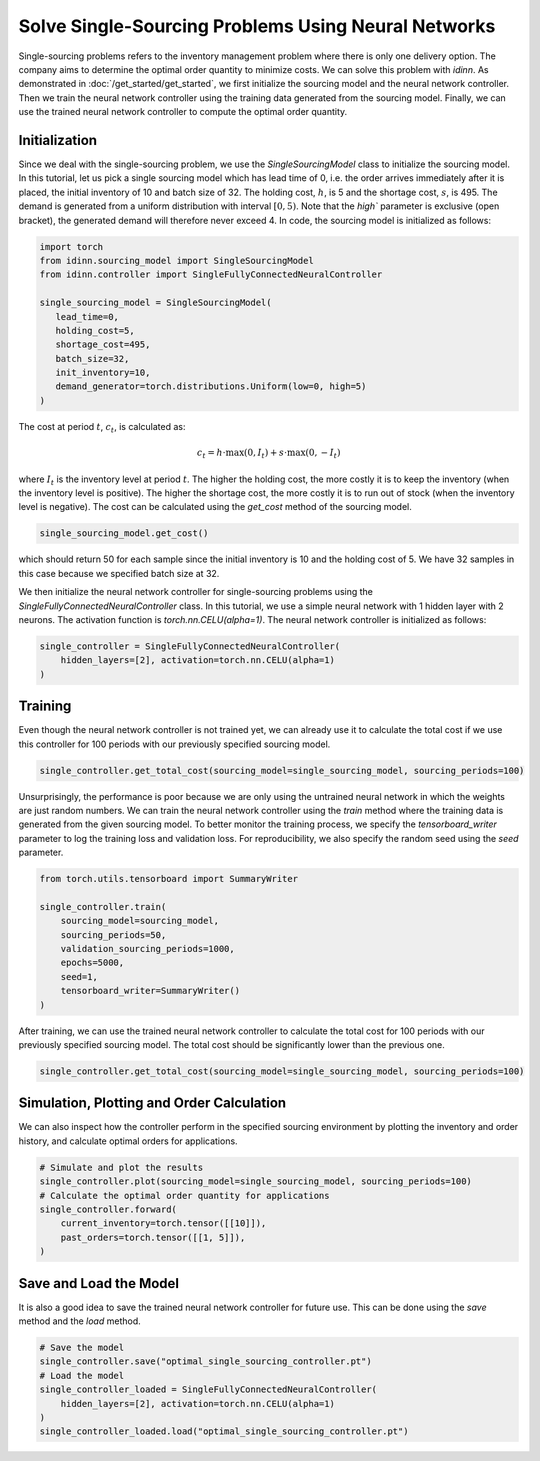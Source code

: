 Solve Single-Sourcing Problems Using Neural Networks
====================================================

Single-sourcing problems refers to the inventory management problem where there is only one delivery option. The company aims to determine the optimal order quantity to minimize costs. We can solve this problem with `idinn`. As demonstrated in :doc:`/get_started/get_started`, we first initialize the sourcing model and the neural network controller. Then we train the neural network controller using the training data generated from the sourcing model. Finally, we can use the trained neural network controller to compute the optimal order quantity.

Initialization
--------------

Since we deal with the single-sourcing problem, we use the `SingleSourcingModel` class to initialize the sourcing model. In this tutorial, let us pick a single sourcing model which has lead time of 0, i.e. the order arrives immediately after it is placed, the initial inventory of 10 and batch size of 32. The holding cost, :math:`h`, is 5 and the shortage cost, :math:`s`, is 495. The demand is generated from a uniform distribution with interval :math:`[0, 5)`. Note that the `high`` parameter is exclusive (open bracket), the generated demand will therefore never exceed 4. In code, the sourcing model is initialized as follows:

.. code-block:: python
    
   import torch
   from idinn.sourcing_model import SingleSourcingModel
   from idinn.controller import SingleFullyConnectedNeuralController

   single_sourcing_model = SingleSourcingModel(
      lead_time=0,
      holding_cost=5,
      shortage_cost=495,
      batch_size=32,
      init_inventory=10,
      demand_generator=torch.distributions.Uniform(low=0, high=5)
   )

The cost at period :math:`t`, :math:`c_t`, is calculated as:

.. math::

   c_t = h \cdot \max(0, I_t) + s \cdot \max(0, - I_t)

where :math:`I_t` is the inventory level at period :math:`t`. The higher the holding cost, the more costly it is to keep the inventory (when the inventory level is positive). The higher the shortage cost, the more costly it is to run out of stock (when the inventory level is negative). The cost can be calculated using the `get_cost` method of the sourcing model.

.. code-block:: python
    
   single_sourcing_model.get_cost()

which should return 50 for each sample since the initial inventory is 10 and the holding cost of 5. We have 32 samples in this case because we specified batch size at 32.

We then initialize the neural network controller for single-sourcing problems using the `SingleFullyConnectedNeuralController` class. In this tutorial, we use a simple neural network with 1 hidden layer with 2 neurons. The activation function is `torch.nn.CELU(alpha=1)`. The neural network controller is initialized as follows:

.. code-block:: python

    single_controller = SingleFullyConnectedNeuralController(
        hidden_layers=[2], activation=torch.nn.CELU(alpha=1)
    )

Training
--------

Even though the neural network controller is not trained yet, we can already use it to calculate the total cost if we use this controller for 100 periods with our previously specified sourcing model.

.. code-block:: python
    
    single_controller.get_total_cost(sourcing_model=single_sourcing_model, sourcing_periods=100)

Unsurprisingly, the performance is poor because we are only using the untrained neural network in which the weights are just random numbers. We can train the neural network controller using the `train` method where the training data is generated from the given sourcing model. To better monitor the training process, we specify the `tensorboard_writer` parameter to log the training loss and validation loss. For reproducibility, we also specify the random seed using the `seed` parameter.

.. code-block:: python

    from torch.utils.tensorboard import SummaryWriter

    single_controller.train(
        sourcing_model=sourcing_model,
        sourcing_periods=50,
        validation_sourcing_periods=1000,
        epochs=5000,
        seed=1,
        tensorboard_writer=SummaryWriter()
    )

After training, we can use the trained neural network controller to calculate the total cost for 100 periods with our previously specified sourcing model. The total cost should be significantly lower than the previous one.

.. code-block:: python

    single_controller.get_total_cost(sourcing_model=single_sourcing_model, sourcing_periods=100)

Simulation, Plotting and Order Calculation
------------------------------------------

We can also inspect how the controller perform in the specified sourcing environment by plotting the inventory and order history, and calculate optimal orders for applications.

.. code-block:: python

    # Simulate and plot the results
    single_controller.plot(sourcing_model=single_sourcing_model, sourcing_periods=100)
    # Calculate the optimal order quantity for applications
    single_controller.forward(
        current_inventory=torch.tensor([[10]]),
        past_orders=torch.tensor([[1, 5]]),
    )

Save and Load the Model
-----------------------

It is also a good idea to save the trained neural network controller for future use. This can be done using the `save` method and the `load` method.

.. code-block:: python

    # Save the model
    single_controller.save("optimal_single_sourcing_controller.pt")
    # Load the model
    single_controller_loaded = SingleFullyConnectedNeuralController(
        hidden_layers=[2], activation=torch.nn.CELU(alpha=1)
    )
    single_controller_loaded.load("optimal_single_sourcing_controller.pt")